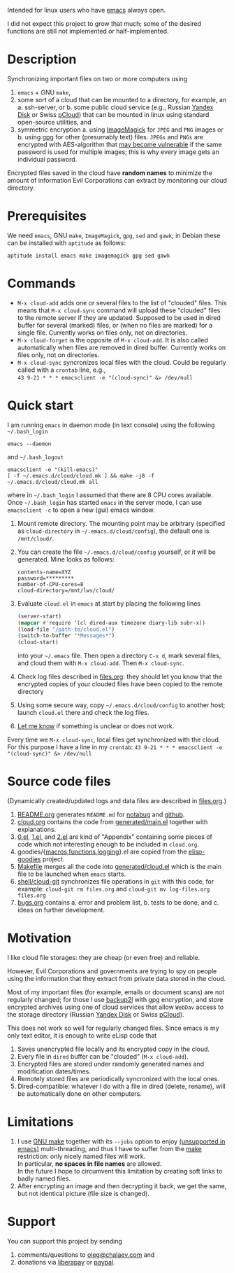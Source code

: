 Intended for linux users who have [[https://www.gnu.org/software/emacs/][emacs]] always open.

I did not expect this project to grow that much;
some of the desired functions are still not implemented or half-implemented.

* Description
Synchronizing important files on two or more computers using
1. ~emacs~ + GNU ~make~,
2. some sort of a cloud that can be mounted to a directory, for example, an
   a. ssh-server, or
   b. some public cloud service (e.g., Russian [[https://disk.yandex.com/][Yandex Disk]] or Swiss [[https://www.pcloud.com][pCloud]]) that can be mounted in linux
      using standard open-source utilities,
   and
3. symmetric encryption
   a. using [[https://imagemagick.org/][ImageMagick]] for ~JPEG~ and ~PNG~ images or
   b. using [[https://www.gnupg.org/][gpg]] for other (presumably text) files.
   ~JPEGs~ and ~PNGs~ are encrypted with AES-algorithm that [[https://imagemagick.org/script/cipher.php][may become vulnerable]] if the same password is used for multiple images; this is why every image gets an individual password.

Encrypted files saved in the cloud have *random names* to minimize the amount of information Evil Corporations can extract by monitoring our cloud directory.

* Prerequisites
We need ~emacs~, GNU ~make~, ~ImageMagick~, ~gpg~, ~sed~ and ~gawk~; in Debian these can be installed with ~aptitude~ as follows:
#+BEGIN_SRC shell
aptitude install emacs make imagemagick gpg sed gawk
#+END_SRC

* Commands
- =M-x cloud-add= adds one or several files to the list of "clouded" files. This means that =M-x cloud-sync= command will upload
  these "clouded" files to the remote server if they are updated. Supposed to be used in dired buffer for several (marked) files,
  or (when no files are marked) for a single file. Currently works on files only, not on directories.
- =M-x cloud-forget= is the opposite of =M-x cloud-add=. It is also called automatically when files are removed in dired buffer.
  Currently works on files only, not on directories.
- =M-x cloud-sync= syncronizes local files with the cloud. Could be regularly called with a =crontab= line, e.g.,\\
  =43 9-21 * * * emacsclient -e "(cloud-sync)" &> /dev/null=
* Quick start
I am running ~emacs~ in daemon mode (in text console) using the following =~/.bash_login=
#+BEGIN_SRC shell
emacs --daemon
#+END_SRC
and =~/.bash_logout=
#+BEGIN_SRC shell
emacsclient -e "(kill-emacs)"
[ -f ~/.emacs.d/cloud/cloud.mk ] && make -j8 -f ~/.emacs.d/cloud/cloud.mk all
#+END_SRC
where in =~/.bash_login= I assumed that there are 8 CPU cores available.
Once  =~/.bash_login= has started  ~emacs~ in the server mode,
I can use =emacsclient -c= to open a new (gui) emacs window.

1. Mount remote directory. The mounting point may be arbitrary (specified as =cloud-directory= in =~/.emacs.d/cloud/config=), the default one is ~/mnt/cloud/~.
2. You can create the file =~/.emacs.d/cloud/config= yourself, or it will be generated. Mine looks as follows:
   #+BEGIN_SRC
   contents-name=XYZ
   password=*********
   number-of-CPU-cores=8
   cloud-directory=/mnt/lws/cloud/
   #+END_SRC
3. Evaluate ~cloud.el~ in ~emacs~ at start by placing the following lines
   #+BEGIN_SRC emacs-lisp
   (server-start)
   (mapcar #'require '(cl dired-aux timezone diary-lib subr-x))
   (load-file "/path-to/cloud.el")
   (switch-to-buffer "*Messages*")
   (cloud-start)
   #+END_SRC
   into your =~/.emacs= file.
   Then open a directory =C-x d=, mark several files, and cloud them with =M-x cloud-add=. Then =M-x cloud-sync=.
4. Check log files described in [[file:files.org][files.org]]: they should let you know that the encrypted copies of your clouded files have been copied to the remote directory
5. Using some secure way, copy =~/.emacs.d/cloud/config= to another host; launch ~cloud.el~ there and check the log files.
6. [[https://github.com/chalaev/cloud/issues/new/choose][Let me know]] if something is unclear or does not work.

Every time we =M-x cloud-sync=, local files get synchronized with the cloud. For this purpose I have a line in my ~crontab~:
=43 9-21 * * * emacsclient -e "(cloud-sync)" &> /dev/null=

* Source code files
(Dynamically created/updated logs and data files are described in [[file:files.org][files.org]].)
1. [[file:README.org][README.org]] generates =README.md= for [[https://notabug.org/shalaev/emacs-cloud][notabug]] and [[https://github.com/chalaev/cloud][github]].
2. [[file:cloud.org][cloud.org]] contains the code from [[file:generated/main.el][generated/main.el]] together with explanations.
3. [[file:0.el][0.el]], [[file:1.el][1.el]], and [[file:2.el][2.el]] are kind of "Appendix" containing some pieces of code which not interesting enough to be included in ~cloud.org~.
4. goodies/{[[file:goodies/macros.el][macros]],[[file:goodies/functions.el][functions]],[[file:goodies/logging.el][logging]]}.el are copied from the [[https://notabug.org/shalaev/elisp-goodies][elisp-goodies]] project.
5. [[file:Makefile][Makefile]] merges all the code into [[file:generated/cloud.el][generated/cloud.el]] which is the main file to be launched when ~emacs~ starts.
6. [[file:shell/cloud-git][shell/cloud-git]] synchronizes file operations in ~git~ with this code, for example:
   =cloud-git rm files.org= and =cloud-git mv log-files.org files.org=
7. [[file:bugs.org][bugs.org]] contains
   a. error and problem list,
   b. tests to be done, and
   c. ideas on further development.

* Motivation
I like cloud file storages: they are cheap (or even free) and reliable.

However, Evil Corporations and governments are trying to spy on people using the information
that they extract from private data stored in the cloud.

Most of my important files (for example, emails or document scans) are not regularly changed;
for those I use [[https://github.com/gkiefer/backup2l][backup2l]] with gpg encryption, and store encrypted archives
using one of cloud services that allow ~WebDav~ access to the storage directory (Russian [[https://disk.yandex.com/][Yandex Disk]] or Swiss [[https://www.pcloud.com][pCloud]]).

This does not work so well for regularly changed files.
Since emacs is my only text editor, it is enough to write eLisp code that
1. Saves unencrypted file locally and its encrypted copy in the cloud.
2. Every file in =dired= buffer can be "clouded" (=M-x cloud-add=).
3. Encrypted files are stored under randomly generated names and modification dates/times.
4. Remotely stored files are periodically syncronized with the local ones.
5. Dired-compatible: whatever I do with a file in dired (delete, rename), will be automatically done on other computers.

* Limitations
1. I use [[https://www.gnu.org/software/make/][GNU make]] together with its =--jobs= option to enjoy [[https://www.emacswiki.org/emacs/EmacsLispLimitations][(unsupported in emacs)]] multi-threading, and thus
   I have to suffer from the [[https://www.gnu.org/software/make/][make]] restriction: only nicely named files will work.\\
   In particular, *no spaces in file names* are allowed.\\
   In the future I hope to circumvent this limitation by creating soft links to badly named files.
2. After encrypting an image and then decrypting it back, we get the same, but not identical picture (file size is changed).

* Support
You can support this project by sending
1. comments/questions to [[mailto:oleg@chalaev.com][oleg@chalaev.com]] and
2. donations via [[https://liberapay.com/shalaev/donate][liberapay]] or [[https://www.paypal.com/paypalme/chalaev][paypal]].
